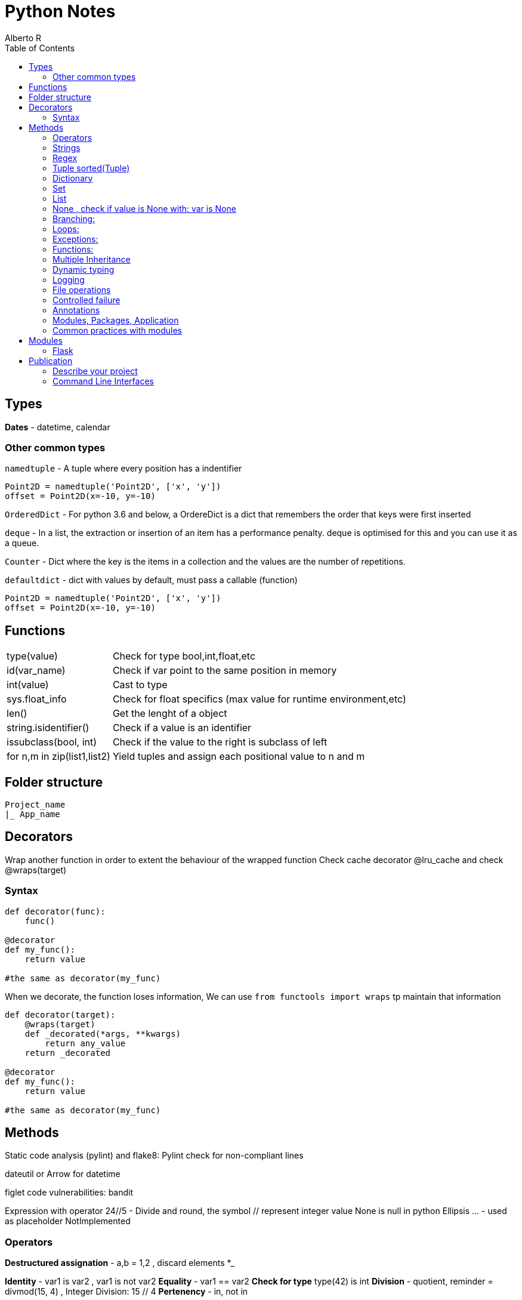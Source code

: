 = Python Notes
Alberto R
:source-highlighter: highlight.js
:toc:
:toc-placement!:

toc::[]


== Types

*Dates* - datetime, calendar

=== Other common types

`namedtuple` - A tuple where every position has a indentifier

[source,python]
----
Point2D = namedtuple('Point2D', ['x', 'y'])
offset = Point2D(x=-10, y=-10)
----

`OrderedDict` - For python 3.6 and below, a OrdereDict is a dict that remembers the order that keys were first inserted

`deque` - In a list, the extraction or insertion of an item has a performance penalty. deque is optimised for this and you can use it as a queue.

`Counter` - Dict where the key is the items in a collection and the values are the number of repetitions.

`defaultdict` - dict with values by default, must pass a callable (function)



[source,python]
----
Point2D = namedtuple('Point2D', ['x', 'y'])
offset = Point2D(x=-10, y=-10)
----

== Functions

[cols="1,1"]
[%autowidth]
|===
|type(value)
|Check for type bool,int,float,etc

|id(var_name)
|Check if var point to the same position in memory

|int(value)
|Cast to type

|sys.float_info 
|Check for float specifics (max value for runtime environment,etc)

|len()
|Get the lenght of a object 

|string.isidentifier()
|Check if a value is an identifier 

|issubclass(bool, int)
|Check if the value to the right is subclass of left

|for n,m in zip(list1,list2)
|Yield tuples and assign each positional value to n and m 
|===

== Folder structure 
----
Project_name
|_ App_name
----

== Decorators
Wrap another function in order to extent the behaviour of the wrapped function
Check cache decorator @lru_cache and check @wraps(target)

=== Syntax

[source,python]
----
def decorator(func):
    func()

@decorator
def my_func():
    return value

#the same as decorator(my_func) 
----

When we decorate, the function loses information, We can use `from functools import wraps` tp maintain that information

[source,python]
----
def decorator(target):
    @wraps(target)
    def _decorated(*args, **kwargs)
        return any_value
    return _decorated

@decorator
def my_func():
    return value

#the same as decorator(my_func) 
----

== Methods

Static code analysis (pylint) and flake8:
    Pylint check for non-compliant lines

dateutil or Arrow for datetime

figlet
code vulnerabilities: bandit

Expression with operator
    24//5 - Divide and round, the symbol // represent integer value
None is null in python
Ellipsis ... - used as placeholder
NotImplemented

=== Operators

*Destructured assignation* - a,b = 1,2   , discard elements *_

*Identity* - var1 is var2 , var1 is not var2
*Equality* - var1 == var2
*Check for type* type(42) is int
*Division* - quotient, reminder = divmod(15, 4) , Integer Division: 15 // 4
*Pertenency* - in, not in

=== Strings 
    Are immutable, string methods always return new values
    "hola"[0] = "sd" --no se puede
    "Hola"[::2] - stride, show each second char [begin:end exclusive:stride]
    3*"Hola" = "HolaHolaHola"
    print(r"Hola \") - the letter r is for escape char in the string

- Method: string.upper, string.replace(), string.find()

- Multiline text """ multililne text """

- We can concatenate without operator: print("HELLO" "WORLD")

- Format https://docs.python.org/3/library/string.html#formatspec

=== Regex

A regex expression must be compiled with `re.compile(r'expression')` or you can use a 
expression with some functions in the `re` module like `re.fullmatch(r'ab*', 'abb')`. 
Compiling an expression is slow, so if you're going to use the
same expression over and over again, it is convenient to compile it.

==== Methods

[cols='1,1']
|===
|Método 	|Significado

|match() 	|Se reconoce el comienzo de la cadena.

|fullmatch() 	|Se reconoce toda la cadena encaja.

|search() 	|Se reconoce alguna subcadena.

|findall() 	|Devuelve todas subcadenas reconocidas en una lista.

|finditer() 	|Igual que antes, pero en un iterador.
|===

We can pass multiple flags with `re.IGNORECASE | re.ASCII`

[cols='1,1,1']
|===
|Flag 	|Forma larga 	|Significado

|re.A 	|re.ASCII 	|Sólo caracteres ASCII (no Unicode).

|- 	|re.DEBUG 	|Muestra información sobre la compilación.

|re.I 	|re.IGNORECASE 	|Ignora la capitalización.

|re.M 	|re.MULTILINE 	|Trata cada nueva línea como una cadena distinta.

|re.S 	|re.DOTALL 	|Hace que el carácter comodín . reconozca los saltos de línea.

|re.X 	|re.VERBOSE 	|Cambia la sintaxis de las expresiones regulares a una más clara.
|===

=== Tuple sorted(Tuple)


=== Dictionary 
    del(Dict[key]) or del Dict[key], key in Dict , Dict.keys(), Dict.values(), Dict.items()
    dict([('red', 3), ('orange', 2), ('green', 1)])
    dict.get(key) - return the value
    Add another dict - danger_level_by_color.update({'black': 1000, 'red': 100, 'orange': 10})
    Unpack dict - {**danger_level_by_color, 'black': 4, 'red': 3, 'orange': 2}

=== Set 

Like a list but only hold unique values(remove duplicates). We can cast a list to a set set(List) {}
    set.Add(), set.remove("value"), value in Set
    To get the intersection of two sets use & - set1 & set2 return new set with coincidences
    set1.difference(set2)
    set1.intersection(set2)
    set1.union(set2) return all elements
    set1,issubset(set2) True or False
    set1.issuperset(set2)

=== List
    Are mutables
    Unpack a list - extended_color = [*list_of_colors, 'super-violet', 'ultraviolet']
    newList = oldList[:] - copy the list contents into a new list
    list.extend([1,2,3]) - extend the list
    list.append([1,2,3]) - append the list
    list.sort() , string.split(), del(List[index_of_value_to_remove])
    
=== None , check if value is None with: var is None

=== Branching:
if: else: elif:
Conditional: and or not

=== Loops:
    for i in range(n,n-1), for i in ['a','b','c'], for i,value_in_list in enumerate(list)

=== Exceptions:
    https://docs.python.org/3/library/exceptions.html?utm_medium=Exinfluencer&utm_source=Exinfluencer&utm_content=000026UJ&utm_term=10006555&utm_id=NA-SkillsNetwork-Channel-SkillsNetworkCoursesIBMDeveloperSkillsNetworkPY0101ENSkillsNetwork19487395-2021-01-01
    try ... except or except(ExceptionName): or exception(Name1,Name2,Name3)...
    else (execute something only if there were no errors.) ... 
    finally (always execute) , except ExceptionName as ex:

    raise Exception("String with useful information to the developer") or raise Exception


=== Functions:

    def name(values): or def name(*var_name): pass any arguments, def name(**var): pass args as Dict
        you can 'return value' or 'pass' if function does nothing,
        '''Documentation, this display when call help(miFunction)''' 
    Notes: keyword global myvar to make it global scope available
            mutable objects pass as reference hence you can make changes to the original var

    closure 

Objects:
    All is an objects, function dir(object) check attr and class methods
    class className(object):
        def __init__(self,var1,var2):
            self.var1 = var1
            self.var2 = var2
        
        def custom_Function(self) -> Any: #must return Any type
    
    @classmethod -  You must pass a class as a parameter to the method, by convention the keyword `cls` is used.

    @staticmethod - the method behave as a function

    Stop dynamics creation of attributes with __slots__

    You can define a method behave like a read-only property with @property decorator, to define
    a setter you need to create a method and decorate with method_name.setter

    isinstance e issubclass \

=== Multiple Inheritance

    Class.__bases__ - check inherit class or __bases__[0].__bases__ for multiple inheritance 

    You can access the attributes of the base class with super().method()

    With `__mro__` (Method Resolution Order) you can check how python navigate super classes

=== Dynamic typing 

==== Annotations

Access annotations with `ClassName.__annotations__`  or `typing.get_type_hints(ClassName)`

.Examples
[source,python]
----
def myFunc(var: type,var2: type) -> return_type

var, var2 = value,value # type: int,str

# Only 3.6 and above
class MyClass:
    version: str = '2.0'

----

=== Logging

*Module: logging*

Default logging is WARNING, you can change the level with `logging.basicConfig(level=logging.DEBUG)`

.Logging Levels
[cols='1,^1,4',options="header",width="80%"]
|================================================================
|Value 	|Nivel 	|Descrición
|50 	|CRITICAL 	|Un problema que implica el fin de la ejecución.
|40 	|ERROR    	|Un problema que requiere la intervención del usuario.
|30 	|WARNING 	|Advierte de un posible problema futuro.
|20 	|INFO 	    |Confirman que las cosas funcionan como se espera.
|10 	|DEBUG  	|Información detallada, por motivos de diagnóstico.
|================================================================

Log an exception with `logger.exception('Someone tried to divide between 0')` inside the except block

.Create multiple loggers
[source,python]
----
import logging
logging.basicConfig() 
# Custom format: logging.basicConfig(format='%(asctime)s [%(levelname)s] %(name)s: %(message)s')
# Append log to file: logging.basicConfig(filename='application.log') 
control = logging.getLogger('control')
defense = logging.getLogger('defense')
control.warning('Enemy approaching')
defense.warning('Running out of ammo...')

# or per logging module

import logging
logging.basicConfig()
logger = logging.getLogger(__name__)
logger.warning('May I have your attention, please?')
----

[source,python]
----
import logging
logging.warning('')
----

=== File operations
    with open(file_path,mode) as file:
        file.readline() , file.readlines(), file.read() or for loop #read functiona
        file.write("text")    # write functions
    When use r+ you can file.truncate() 
    Cursor function:
        .tell() - returns the current position in bytes
*       .seek(offset,from) - changes the position by 'offset' bytes with respect 
            to 'from'. From can take the value of 0,1,2 corresponding to beginning,
            relative to current position and end
It is good practice to accept sys.stdout as a parameter when a function needs to write to a file.

Pandas
    A DataFrame is a two-dimensional data structure, i.e., data is aligned in a 
        tabular fashion in rows and columns.

        A Pandas DataFrame will be created by loading the datasets from existing storage.
        Storage can be SQL Database, CSV file, an Excel file, etc.
        It can also be created from the lists, dictionary, and from a list of dictionaries.

    Series represents a one-dimensional array of indexed data. It has two main components :

        An array of actual data.
        An associated array of indexes or data labels.

    functions:
        df = pd.read_csv(path) or read_excel
        Convert dictionary,list into df: df=pandas.DataFrame(myDict), call column: df[['ID']] or df[['ID','C2','C3']]
        To view column as a series use one bracket df['ID']
        loc[] key based,.iloc[] index based - df.iloc(0,0) or df.loc(0,'ID')
        .set_index("Name") set a index for loc: df1.loc['Jane', 'Salary'] now you can check by name 
        .head display first 5 rows
        .index make a new index
    Slicing:
        df.loc[0:3,'dep':'id'] 

    The index is used to access individual data values. You can also get a column 
    of a dataframe as a Series. You can think of a Pandas series as a 1-D dataframe.

Numpy : check version np.__array__
    numpy.array(list)
    vector addition: z = numpyArray1 + numpyArray2 or np.add(numpyArray1,numpyArray2)
    vector multiplication with a scalar: z = 2y
    Product of two arrays: z=u*v
    dot product check how similar two vectors are: z= np.dot(u,v)
    Broadcasting: z=u+1 add 1 to each value in array
    Universal functions:
        array.mean(), max(), np.pi, np.sin(vector), .std() standard deviation
    Plotting math functions: np.linspace(start,end,num= number?samples)  
    c[3:5] = 300, 400 assign values to fourth and fifth element or c[listOfIndexes]
    transposed matrix : 2darray.T

    function: .dtype() get the datatype
    attr: .size , ndim rank, shape size in each dimension

Test Driven Development 
    Test runners (example pyunit in examples):
        unittest = built-in in python: python3 -m unittest or unittest -v for verbose
        Nose = color coded(Pinocchio) code coverage and better test output: nosetests -v
               or installing pinocchio: nosetests --with-spec --spec-color
               or installing coverage: nosetests --with-spec --spec-color --with-coverage
               coverage report -m check the lines of code missing test cases
               You can create a setup.cfg (View Week2 Lab TDD)


Conventions:
    Underscore in variable name new_value (serpent case)

=== Controlled failure

- `assert` - used when debugging code, if not true will raise an AssertionError

[source,python]
----
assert self._state == 'OPEN', 'state of the request is invalid'
----

- `raise` - raise an exception

[source,python]
----
raise RuntimeError(f'method must be one of {accepted}')
----

https://docs.python.org/3/library/exceptions.html[Types of Exceptions]
https://www.hanselman.com/blog/good-exception-management-rules-of-thumb[Rules of thumb]

=== Annotations

These are arbitrary values.
To explicit type a parameter use `parameter: type` and to type the return value use `-> return_type`

[source,python]
----
def send(self, method: str) -> None:
----

Notes:
    pip install -r requirements.txt 
    Repo with class and test: REPO: git clone https://github.com/ibm-developer-skills-network/duwjx-tdd_bdd_PracticeCode.git
    https://labs.cognitiveclass.ai/tools/jupyterlite/lab/tree/labs/PY0101EN/PY0101EN-1-1-Write_your_first_python_code.ipynb?lti=true

Python Style Guide

Readability counts. This is an important point in the zen of Python.
    Prefer Spaces no tabs for indentation.
    Use 4 spaces per indentation level.
    Wrap lines so that they don’t exceed 79 characters.
    Use blank lines to separate functions and classes, and larger blocks of code inside functions.
    Put comments on a line of their own
    Use docstrings.
    Use spaces around operators and after commas.
    Name your functions and methods using lower_case_with_underscores
    Name your classes using CamelCase.
    Name your constants in all capital letters with underscores separating words, like MAX_FILE_UPLOAD_SIZE, YEAR.

​ For more information you can refer to https://www.python.org/dev/peps/pep-0008/

=== Modules, Packages, Application

Importind a module means executing the contents of the module. Python check if the module does not exist in the cache, if not,
Python will make it, add it to the cache and execute its content.

- Programmatically  import a module: `importlib.import_module('decimal')`
- Extract elemento from module: `getattr(collections, 'namedtuple')``
- Cached modules in `sys.modules``

Modules load in order from `sys.path`, blank string is the dir where the interpreter is launched

__init__.py is optional but this module give extra functionality to the package, like __all__ = ['package'] 

We can create __main__.py to give the package an application functionality.

=== Common practices with modules

- Add a shebang: #!/usr/bin/env python3
- Add codification and license in comments, next is the docstring and the author `..moduleauthor: MyName <hola@mail.com>``

[python]
----
# -*- encoding: utf-8 -*-
----

You can versioning your modules with __version__ = '1.2.3', check https://www.python.org/dev/peps/pep-0396/

The logic is in a private function if the module can be run as a script., private definition starts with a 
underscore def _main()

[python]
----
def _main():
    ...

if name == '__main__':
    _main()
----


== Modules

=== Flask

https://flask.palletsprojects.com/en/0.12.x/tutorial/[Tutorial]
https://stackoverflow.com/questions/43911510/how-to-write-docstring-for-url-parameters[API with Swagger]


== Publication

pip install freeze > requirements.txt - generate a file with required dependencies.

=== Describe your project

Create a `setup.py` file to describe the project:

[source,python]
----
from setuptools import find_packages, setup

setup(
    name='flaskr',
    version='1.0.0',
    packages=   #include package directories to include 
    find_packages(), #finds these directories automatically 
    include_package_data=True, #include other files (static dirs,etc...)
    install_requires=[
        'flask',
    ],
)
----

Python needs another file named MANIFEST.in to tell what this other data is.
`MANIFEST.in`:

[source]
----
include flaskr/schema.sql
graft flaskr/static 
graft flaskr/templates
global-exclude *.pyc
----

This tells Python to copy everything in the static and templates directories, and the schema.sql file, but to exclude all bytecode files

[source,bash]
----
pip install -e .
----

This tells pip to find setup.py in the current directory and install it in editable or development mode. Editable mode means that as you make changes to your local code, you’ll only need to re-install if you change the metadata about the project, such as its dependencies.

You can observe that the project is now installed with `pip list`.

=== Command Line Interfaces

Use argparse , check https://github.com/ramirez-alberto/Master-en-Programacion-con-Python_ed1/blob/master/fuentes/b03t10/calc.py[Example calc.py]

